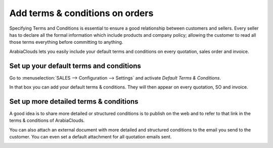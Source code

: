 ================================
Add terms & conditions on orders
================================

Specifying Terms and Conditions is essential to ensure a good
relationship between customers and sellers. Every seller has to declare
all the formal information which include products and company policy;
allowing the customer to read all those terms everything before
committing to anything.

ArabiaClouds lets you easily include your default terms and conditions on every
quotation, sales order and invoice.

Set up your default terms and conditions
========================================

Go to :menuselection:`SALES --> Configuration --> Settings` and activate
*Default Terms & Conditions*.

.. image:: media/terms_and_conditions01.png 
      :align: center 
 
In that box you can add your default terms & conditions. They will then
appear on every quotation, SO and invoice.

.. image:: media/terms_and_conditions02.png 
  :align: center 

.. image:: media/quote_template02.png
  :align: center
  
Set up more detailed terms & conditions
=======================================

A good idea is to share more detailed or structured conditions is to
publish on the web and to refer to that link in the terms & conditions
of ArabiaClouds.

You can also attach an external document with more detailed and
structured conditions to the email you send to the customer. You can
even set a default attachment for all quotation emails sent.

.. image:: media/terms_and_conditions03.png
  :align: center
